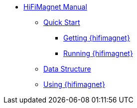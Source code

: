 ** xref:index.adoc#user_manual[HiFiMagnet Manual]
*** xref:index.adoc#quickstart[Quick Start]
**** xref:index.adoc#qs_getting[Getting {hifimagnet}]
**** xref:index.adoc#qs_reference[Running {hifimagnet}]
// *** xref:index.adoc#usage[Usage]
*** xref:index.adoc#data[Data Structure]
*** xref:index.adoc#workflow[Using {hifimagnet}]

